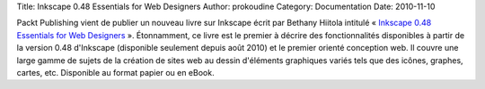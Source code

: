 Title: Inkscape 0.48 Essentials for Web Designers
Author: prokoudine
Category: Documentation
Date: 2010-11-10

Packt Publishing vient de publier un nouveau livre sur Inkscape écrit par
Bethany Hiitola intitulé « `Inkscape 0.48 Essentials for Web Designers`_ ».
Étonnamment, ce livre est le premier à décrire des fonctionnalités disponibles
à partir de la version 0.48 d'Inkscape (disponible seulement depuis août 2010)
et le premier orienté conception web. Il couvre une large gamme de sujets de
la création de sites web au dessin d'éléments graphiques variés tels que des
icônes, graphes, cartes, etc. Disponible au format papier ou en eBook.

.. _Inkscape 0.48 Essentials for Web Designers:
   https://www.packtpub.com/inkscape-0-48-essentials-for-web-designers/book
